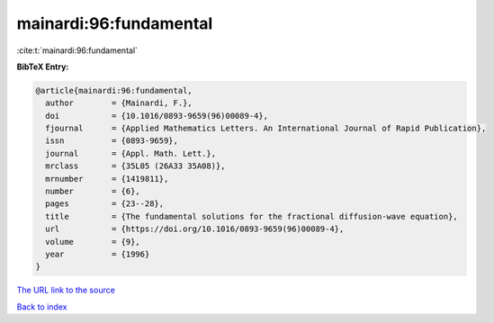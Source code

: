mainardi:96:fundamental
=======================

:cite:t:`mainardi:96:fundamental`

**BibTeX Entry:**

.. code-block:: bibtex

   @article{mainardi:96:fundamental,
     author        = {Mainardi, F.},
     doi           = {10.1016/0893-9659(96)00089-4},
     fjournal      = {Applied Mathematics Letters. An International Journal of Rapid Publication},
     issn          = {0893-9659},
     journal       = {Appl. Math. Lett.},
     mrclass       = {35L05 (26A33 35A08)},
     mrnumber      = {1419811},
     number        = {6},
     pages         = {23--28},
     title         = {The fundamental solutions for the fractional diffusion-wave equation},
     url           = {https://doi.org/10.1016/0893-9659(96)00089-4},
     volume        = {9},
     year          = {1996}
   }

`The URL link to the source <https://doi.org/10.1016/0893-9659(96)00089-4>`__


`Back to index <../By-Cite-Keys.html>`__

